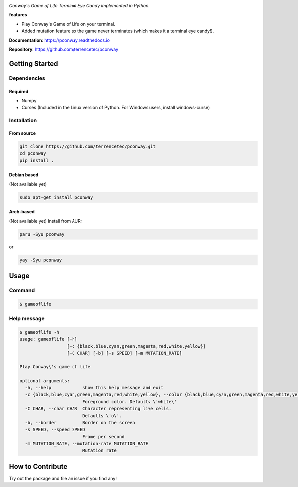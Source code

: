 |logo|

*Conway's Game of Life Terminal Eye Candy implemented in Python.*

|website| |release| |rtd| |license| |travis-ci| |codecov| |pypi|

**features**

* Play Conway's Game of Life on your terminal.
* Added mutation feature so the game never terminates (which makes it
  a terminal eye candy!).

**Documentation**: https://pconway.readthedocs.io

**Repository**: https://github.com/terrencetec/pconway


Getting Started
===============

Dependencies
------------

Required
^^^^^^^^
* Numpy
* Curses (Included in the Linux version of Python. For Windows users,
  install windows-curse)

Installation
------------
From source
^^^^^^^^^^^
.. code:: bash

   git clone https://github.com/terrencetec/pconway.git
   cd pconway
   pip install .

Debian based
^^^^^^^^^^^^
(Not available yet)

.. code:: bash

   sudo apt-get install pconway

Arch-based
^^^^^^^^^^
(Not available yet)
Install from AUR:

.. code:: bash

   paru -Syu pconway

or

.. code:: bash

   yay -Syu pconway


Usage
=====
Command
-------
.. code:: bash

   $ gameoflife

|screenshot default|

Help message
------------
.. code:: bash

  $ gameoflife -h
  usage: gameoflife [-h]
                    [-c {black,blue,cyan,green,magenta,red,white,yellow}]
                    [-C CHAR] [-b] [-s SPEED] [-m MUTATION_RATE]

  Play Conway\'s game of life

  optional arguments:
    -h, --help            show this help message and exit
    -c {black,blue,cyan,green,magenta,red,white,yellow}, --color {black,blue,cyan,green,magenta,red,white,yellow}
                          Foreground color. Defaults \'white\'
    -C CHAR, --char CHAR  Character representing live cells.
                          Defaults \'o\'.
    -b, --border          Border on the screen
    -s SPEED, --speed SPEED
                          Frame per second
    -m MUTATION_RATE, --mutation-rate MUTATION_RATE
                          Mutation rate

How to Contribute
=================

Try out the package and file an issue if you find any!


.. |logo| image:: https://github.com/terrencetec/pconway/blob/master/images/logo.png?raw=true
    :alt: Logo
    :target: https://github.com/terrencetec/pconway

.. |website| image:: https://img.shields.io/badge/website-pconway-blue.svg
    :alt: Website
    :target: https://github.com/terrencetec/pconway

.. |release| image:: https://img.shields.io/github/v/release/terrencetec/pconway?include_prereleases
   :alt: Release
   :target: https://github.com/terrencetec/pconway/releases

.. |rtd| image:: https://readthedocs.org/projects/pconway/badge/?version=latest
   :alt: Read the Docs
   :target: https://pconway.readthedocs.io/

.. |license| image:: https://img.shields.io/github/license/terrencetec/pconway
    :alt: License
    :target: https://github.com/terrencetec/pconway/blob/master/LICENSE

.. |travis-ci| image:: https://travis-ci.com/terrencetec/pconway.svg?branch=master
    :alt: travis-ci
    :target: https://travis-ci.com/terrencetec/pconway

.. |codecov| image:: https://codecov.io/gh/terrencetec/pconway/branch/master/graph/badge.svg?token=NMEBAYFE2N
    :alt: codecov
    :target: https://codecov.io/gh/terrencetec/pconway

.. |pypi| image:: https://badge.fury.io/py/pconway.svg
   :alt: pypi
   :target: https://badge.fury.io/py/pconway

.. |screenshot default| image:: https://github.com/terrencetec/pconway/blob/master/images/screenshot_31x66.png?raw=true
    :alt: screenshot default
    :target: https://github.com/terrencetec/pconway/blob/master/images/screenshot_31x66.png
